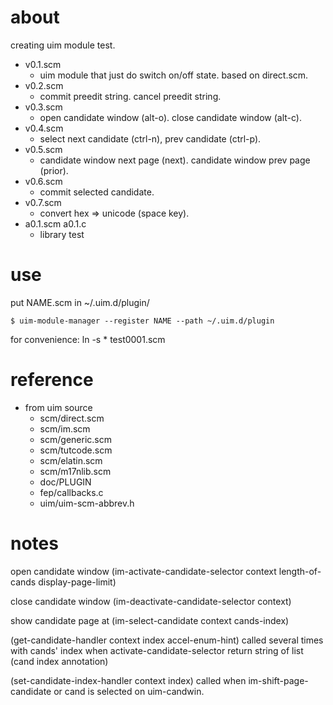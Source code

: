 
* about

creating uim module test.

- v0.1.scm
  - uim module that just do switch on/off state. based on direct.scm.

- v0.2.scm
  - commit preedit string. cancel preedit string.

- v0.3.scm
  - open candidate window (alt-o). close candidate window (alt-c).

- v0.4.scm
  - select next candidate (ctrl-n), prev candidate (ctrl-p).

- v0.5.scm
  - candidate window next page (next). candidate window prev page (prior).

- v0.6.scm
  - commit selected candidate.

- v0.7.scm
  - convert hex => unicode (space key).

- a0.1.scm a0.1.c
  - library test

* use

put NAME.scm in ~/.uim.d/plugin/

#+BEGIN_SRC
$ uim-module-manager --register NAME --path ~/.uim.d/plugin
#+END_SRC

for convenience:
ln -s * test0001.scm


* reference

- from uim source
  - scm/direct.scm
  - scm/im.scm
  - scm/generic.scm
  - scm/tutcode.scm
  - scm/elatin.scm
  - scm/m17nlib.scm
  - doc/PLUGIN
  - fep/callbacks.c
  - uim/uim-scm-abbrev.h

* notes

open candidate window
  (im-activate-candidate-selector context length-of-cands display-page-limit)

close candidate window
  (im-deactivate-candidate-selector context)

show candidate page at
  (im-select-candidate context cands-index)

(get-candidate-handler context index accel-enum-hint)
called several times with cands' index when activate-candidate-selector
return string of list (cand index annotation)

(set-candidate-index-handler context index)
called when im-shift-page-candidate or cand is selected on uim-candwin.

